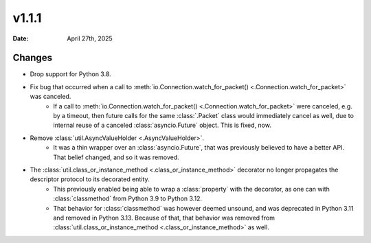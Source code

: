 v1.1.1
======

:Date: April 27th, 2025

Changes
*******

- Drop support for Python 3.8.

- Fix bug that occurred when a call to :meth:`io.Connection.watch_for_packet() <.Connection.watch_for_packet>` was canceled.
    - If a call to :meth:`io.Connection.watch_for_packet() <.Connection.watch_for_packet>` were canceled, e.g. by a timeout, then future calls for the same :class:`.Packet` class would immediately cancel as well, due to internal reuse of a canceled :class:`asyncio.Future` object. This is fixed, now.

- Remove :class:`util.AsyncValueHolder <.AsyncValueHolder>`.
    - It was a thin wrapper over an :class:`asyncio.Future`, that was previously believed to have a better API. That belief changed, and so it was removed.

- The :class:`util.class_or_instance_method <.class_or_instance_method>` decorator no longer propagates the descriptor protocol to its decorated entity.
    - This previously enabled being able to wrap a :class:`property` with the decorator, as one can with :class:`classmethod` from Python 3.9 to Python 3.12.

    - That behavior for :class:`classmethod` was however deemed unsound, and was deprecated in Python 3.11 and removed in Python 3.13. Because of that, that behavior was removed from :class:`util.class_or_instance_method <.class_or_instance_method>` as well.
